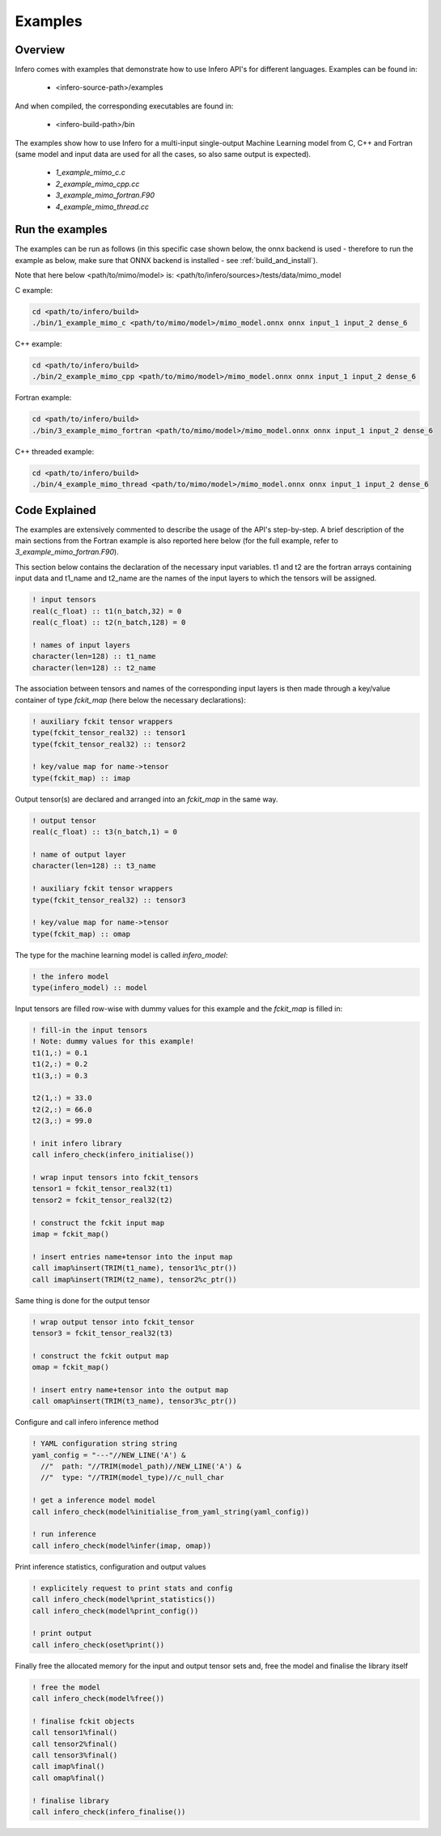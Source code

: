.. _examples:

Examples
========


Overview
--------

Infero comes with examples that demonstrate how to use Infero API's for different languages.
Examples can be found in:

 * <infero-source-path>/examples

And when compiled, the corresponding executables are found in:

 * <infero-build-path>/bin

The examples show how to use Infero for a multi-input single-output Machine Learning model from C, C++ and Fortran 
(same model and input data are used for all the cases, so also same output is expected).

 * *1_example_mimo_c.c*
 * *2_example_mimo_cpp.cc*
 * *3_example_mimo_fortran.F90*
 * *4_example_mimo_thread.cc*


Run the examples
----------------

The examples can be run as follows (in this specific case shown below, the onnx backend is used - therefore to run the
example as below, make sure that ONNX backend is installed - see :ref:`build_and_install`).

Note that here below <path/to/mimo/model> is: <path/to/infero/sources>/tests/data/mimo_model

C example:

.. code-block:: console

   cd <path/to/infero/build>
   ./bin/1_example_mimo_c <path/to/mimo/model>/mimo_model.onnx onnx input_1 input_2 dense_6

C++ example:

.. code-block:: console

   cd <path/to/infero/build>
   ./bin/2_example_mimo_cpp <path/to/mimo/model>/mimo_model.onnx onnx input_1 input_2 dense_6

Fortran example:

.. code-block:: console

   cd <path/to/infero/build>
   ./bin/3_example_mimo_fortran <path/to/mimo/model>/mimo_model.onnx onnx input_1 input_2 dense_6

C++ threaded example:

.. code-block:: console

   cd <path/to/infero/build>
   ./bin/4_example_mimo_thread <path/to/mimo/model>/mimo_model.onnx onnx input_1 input_2 dense_6


Code Explained
----------------

The examples are extensively commented to describe the usage of the API's step-by-step. A brief description
of the main sections from the Fortran example is also reported here below (for the full example, refer
to *3_example_mimo_fortran.F90*).

This section below contains the declaration of the necessary input variables. t1 and t2 are the fortran arrays 
containing input data and t1_name and t2_name are the names of the input layers to which the tensors will be assigned.

.. code-block:: fortran

   ! input tensors
   real(c_float) :: t1(n_batch,32) = 0
   real(c_float) :: t2(n_batch,128) = 0

   ! names of input layers
   character(len=128) :: t1_name
   character(len=128) :: t2_name

The association between tensors and names of the corresponding input layers is then made through a 
key/value container of type *fckit_map* (here below the necessary declarations):

.. code-block:: fortran

   ! auxiliary fckit tensor wrappers
   type(fckit_tensor_real32) :: tensor1
   type(fckit_tensor_real32) :: tensor2

   ! key/value map for name->tensor
   type(fckit_map) :: imap

Output tensor(s) are declared and arranged into an *fckit_map* in the same way.

.. code-block:: fortran

   ! output tensor
   real(c_float) :: t3(n_batch,1) = 0

   ! name of output layer
   character(len=128) :: t3_name

   ! auxiliary fckit tensor wrappers
   type(fckit_tensor_real32) :: tensor3

   ! key/value map for name->tensor
   type(fckit_map) :: omap

The type for the machine learning model is called *infero_model*:

.. code-block:: fortran

   ! the infero model
   type(infero_model) :: model

Input tensors are filled row-wise with dummy values for this example and the *fckit_map* is filled in:

.. code-block:: fortran

   ! fill-in the input tensors
   ! Note: dummy values for this example!
   t1(1,:) = 0.1
   t1(2,:) = 0.2
   t1(3,:) = 0.3

   t2(1,:) = 33.0
   t2(2,:) = 66.0
   t2(3,:) = 99.0

   ! init infero library
   call infero_check(infero_initialise())

   ! wrap input tensors into fckit_tensors
   tensor1 = fckit_tensor_real32(t1)
   tensor2 = fckit_tensor_real32(t2)

   ! construct the fckit input map
   imap = fckit_map()

   ! insert entries name+tensor into the input map
   call imap%insert(TRIM(t1_name), tensor1%c_ptr())
   call imap%insert(TRIM(t2_name), tensor2%c_ptr())


Same thing is done for the output tensor

.. code-block:: fortran

   ! wrap output tensor into fckit_tensor
   tensor3 = fckit_tensor_real32(t3)

   ! construct the fckit output map
   omap = fckit_map()

   ! insert entry name+tensor into the output map
   call omap%insert(TRIM(t3_name), tensor3%c_ptr())


Configure and call infero inference method

.. code-block:: fortran

   ! YAML configuration string string
   yaml_config = "---"//NEW_LINE('A') &
     //"  path: "//TRIM(model_path)//NEW_LINE('A') &
     //"  type: "//TRIM(model_type)//c_null_char

   ! get a inference model model
   call infero_check(model%initialise_from_yaml_string(yaml_config))

   ! run inference
   call infero_check(model%infer(imap, omap))


Print inference statistics, configuration and output values

.. code-block:: fortran

   ! explicitely request to print stats and config
   call infero_check(model%print_statistics())
   call infero_check(model%print_config())

   ! print output
   call infero_check(oset%print())


Finally free the allocated memory for the input and output tensor sets and, free the model and
finalise the library itself

.. code-block:: fortran

   ! free the model
   call infero_check(model%free())

   ! finalise fckit objects
   call tensor1%final()
   call tensor2%final()
   call tensor3%final()
   call imap%final()
   call omap%final()

   ! finalise library
   call infero_check(infero_finalise())
